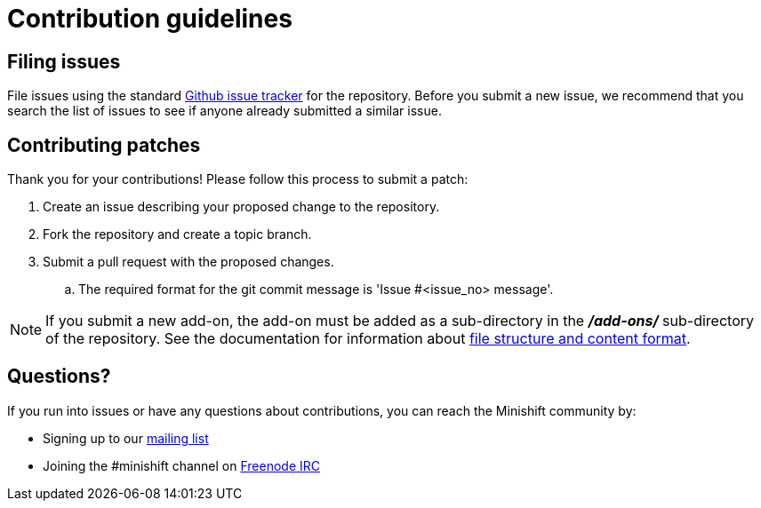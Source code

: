 [[contribution-guidelines]]
= Contribution guidelines

[[filing-issues]]
== Filing issues

File issues using the standard
https://github.com/minishift/minishift-addons/issues[Github issue tracker] for the repository.
Before you submit a new issue, we recommend that you search the list of issues to see if anyone already submitted a similar issue.

[[contributing-patches]]
== Contributing patches

Thank you for your contributions! Please follow this process to submit a patch:

.  Create an issue describing your proposed change to the repository.
.  Fork the repository and create a topic branch.
.  Submit a pull request with the proposed changes.
.. The required format for the git commit message is 'Issue #<issue_no> message'.

NOTE: If you submit a new add-on, the add-on must be added as a sub-directory in the *_/add-ons/_* sub-directory of the repository.
See the documentation for information about link:https://docs.openshift.org/latest/minishift/using/addons.html#add-ons-overview[file structure and content format].

[[questions]]
== Questions?

If you run into issues or have any questions about contributions, you can reach the Minishift community by:

- Signing up to our https://lists.minishift.io/admin/lists/minishift.lists.minishift.io[mailing list]
- Joining the #minishift channel on https://freenode.net/[Freenode IRC]
